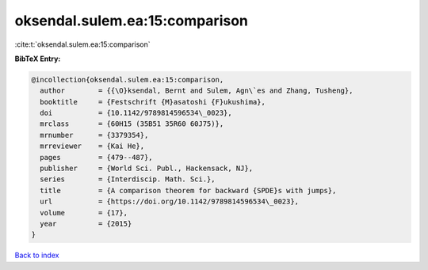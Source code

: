 oksendal.sulem.ea:15:comparison
===============================

:cite:t:`oksendal.sulem.ea:15:comparison`

**BibTeX Entry:**

.. code-block:: bibtex

   @incollection{oksendal.sulem.ea:15:comparison,
     author        = {{\O}ksendal, Bernt and Sulem, Agn\`es and Zhang, Tusheng},
     booktitle     = {Festschrift {M}asatoshi {F}ukushima},
     doi           = {10.1142/9789814596534\_0023},
     mrclass       = {60H15 (35B51 35R60 60J75)},
     mrnumber      = {3379354},
     mrreviewer    = {Kai He},
     pages         = {479--487},
     publisher     = {World Sci. Publ., Hackensack, NJ},
     series        = {Interdiscip. Math. Sci.},
     title         = {A comparison theorem for backward {SPDE}s with jumps},
     url           = {https://doi.org/10.1142/9789814596534\_0023},
     volume        = {17},
     year          = {2015}
   }

`Back to index <../By-Cite-Keys.rst>`_
